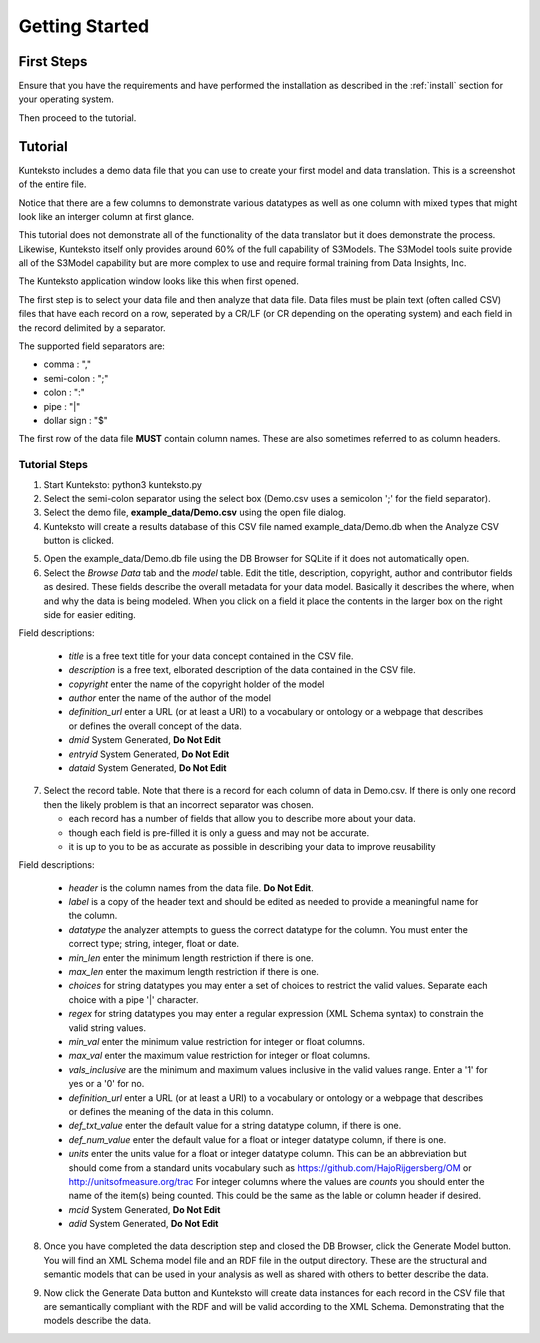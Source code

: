 ===============
Getting Started
===============

First Steps
===========

Ensure that you have the requirements and have performed the installation as described in the :ref:`install` section for your operating system. 

Then proceed to the tutorial.

.. _tutor:

Tutorial
========

Kunteksto includes a demo data file that you can use to create your first model and data translation. This is a screenshot of the entire file. 

.. image:: _images/csv_data.png
    :width: 800px
    :align: center
    :height: 600px
    :alt: Demo.csv

Notice that there are a few columns to demonstrate various datatypes as well as one column with mixed types that might look like an interger column at first glance. 

This tutorial does not demonstrate all of the functionality of the data translator but it does demonstrate the process. Likewise, Kunteksto itself only provides around 60% of the full capability of S3Models. The S3Model tools suite provide all of the S3Model capability but are more complex to use and require formal training from Data Insights, Inc. 

The Kunteksto application window looks like this when first opened.

.. image:: _images/initial.png
    :width: 800px
    :align: center
    :height: 600px
    :alt: Initial Window

The first step is to select your data file and then analyze that data file. Data files must be plain text (often called CSV) files that have each record on a row, seperated by a CR/LF (or CR depending on the operating system) and each field in the record delimited by a separator. 

The supported field separators are:

- comma : ","
- semi-colon : ";"
- colon : ":"
- pipe : "|"
- dollar sign : "$"

The first row of the data file **MUST** contain column names. These are also sometimes referred to as column headers.   

.. _tutorsteps:


Tutorial Steps
--------------

1. Start Kunteksto: python3 kunteksto.py

2. Select the semi-colon separator using the select box (Demo.csv uses a semicolon ';' for the field separator).

3. Select the demo file, **example_data/Demo.csv** using the open file dialog.

4. Kunteksto will create a results database of this CSV file named example_data/Demo.db when the Analyze CSV button is clicked. 

.. image:: _images/analyze.png
    :width: 800px
    :align: center
    :height: 600px
    :alt: Click Analyze CSV


5. Open the example_data/Demo.db file using the DB Browser for SQLite if it does not automatically open. 


6. Select the *Browse Data* tab and the *model* table. Edit the title, description, copyright, author and contributor fields as desired. These fields describe the overall metadata for your data model. Basically it describes the where, when and why the data is being modeled. When you click on a field it place the contents in the larger box on the right side for easier editing.

.. image:: _images/edit_model.png
    :width: 800px
    :align: center
    :height: 600px
    :alt: Edit Model


Field descriptions:

	- *title* is a free text title for your data concept contained in the CSV file.
	- *description* is a free text, elborated description of the data contained in the CSV file.
	- *copyright* enter the name of the copyright holder of the model
	- *author* enter the name of the author of the model
	- *definition_url* enter a URL (or at least a URI) to a vocabulary or ontology or a webpage that describes or defines the overall concept of the data. 
	- *dmid* System Generated, **Do Not Edit**
	- *entryid* System Generated, **Do Not Edit**
	- *dataid* System Generated, **Do Not Edit**  


7. Select the record table. Note that there is a record for each column of data in Demo.csv. If there is only one record then the likely problem is that an incorrect separator was chosen.  

   - each record has a number of fields that allow you to describe more about your data.
   - though each field is pre-filled it is only a guess and may not be accurate.
   - it is up to you to be as accurate as possible in describing your data to improve reusability

.. image:: _images/record_table.png
    :width: 800px
    :align: center
    :height: 600px
    :alt: Edit Record


Field descriptions:

	- *header* is the column names from the data file. **Do Not Edit**.
	- *label* is a copy of the header text and should be edited as needed to provide a meaningful name for the column.
	- *datatype* the analyzer attempts to guess the correct datatype for the column. You must enter the correct type; string, integer, float or date. 
	- *min_len* enter the minimum length restriction if there is one.
	- *max_len* enter the maximum length restriction if there is one.
	- *choices* for string datatypes you may enter a set of choices to restrict the valid values. Separate each choice with a pipe '|' character. 
	- *regex* for string datatypes you may enter a regular expression (XML Schema syntax) to constrain the valid string values.
	- *min_val* enter the minimum value restriction for integer or float columns.
	- *max_val* enter the maximum value restriction for integer or float columns.
	- *vals_inclusive* are the minimum and maximum values inclusive in the valid values range. Enter a '1' for yes or a '0' for no.
	- *definition_url* enter a URL (or at least a URI) to a vocabulary or ontology or a webpage that describes or defines the meaning of the data in this column. 
	- *def_txt_value* enter the default value for a string datatype column, if there is one.
	- *def_num_value* enter the default value for a float or integer datatype column, if there is one.
	- *units* enter the units value for a float or integer datatype column. This can be an abbreviation but should come from a standard units vocabulary such as https://github.com/HajoRijgersberg/OM or http://unitsofmeasure.org/trac For integer columns where the values are *counts* you should enter the name of the item(s) being counted. This could be the same as the lable or column header if desired.
	- *mcid* System Generated, **Do Not Edit**
	- *adid* System Generated, **Do Not Edit**  

8. Once you have completed the data description step and closed the DB Browser, click the Generate Model button. You will find an XML Schema model file and an RDF file in the output directory. These are the structural and semantic models that can be used in your analysis as well as shared with others to better describe the data.

.. image:: _images/output_dir.png
    :width: 800px
    :align: center
    :height: 600px
    :alt: Output Directory

9. Now click the Generate Data button and Kunteksto will create data instances for each record in the CSV file that are semantically compliant with the RDF and will be valid according to the XML Schema. Demonstrating that the models describe the data. 





